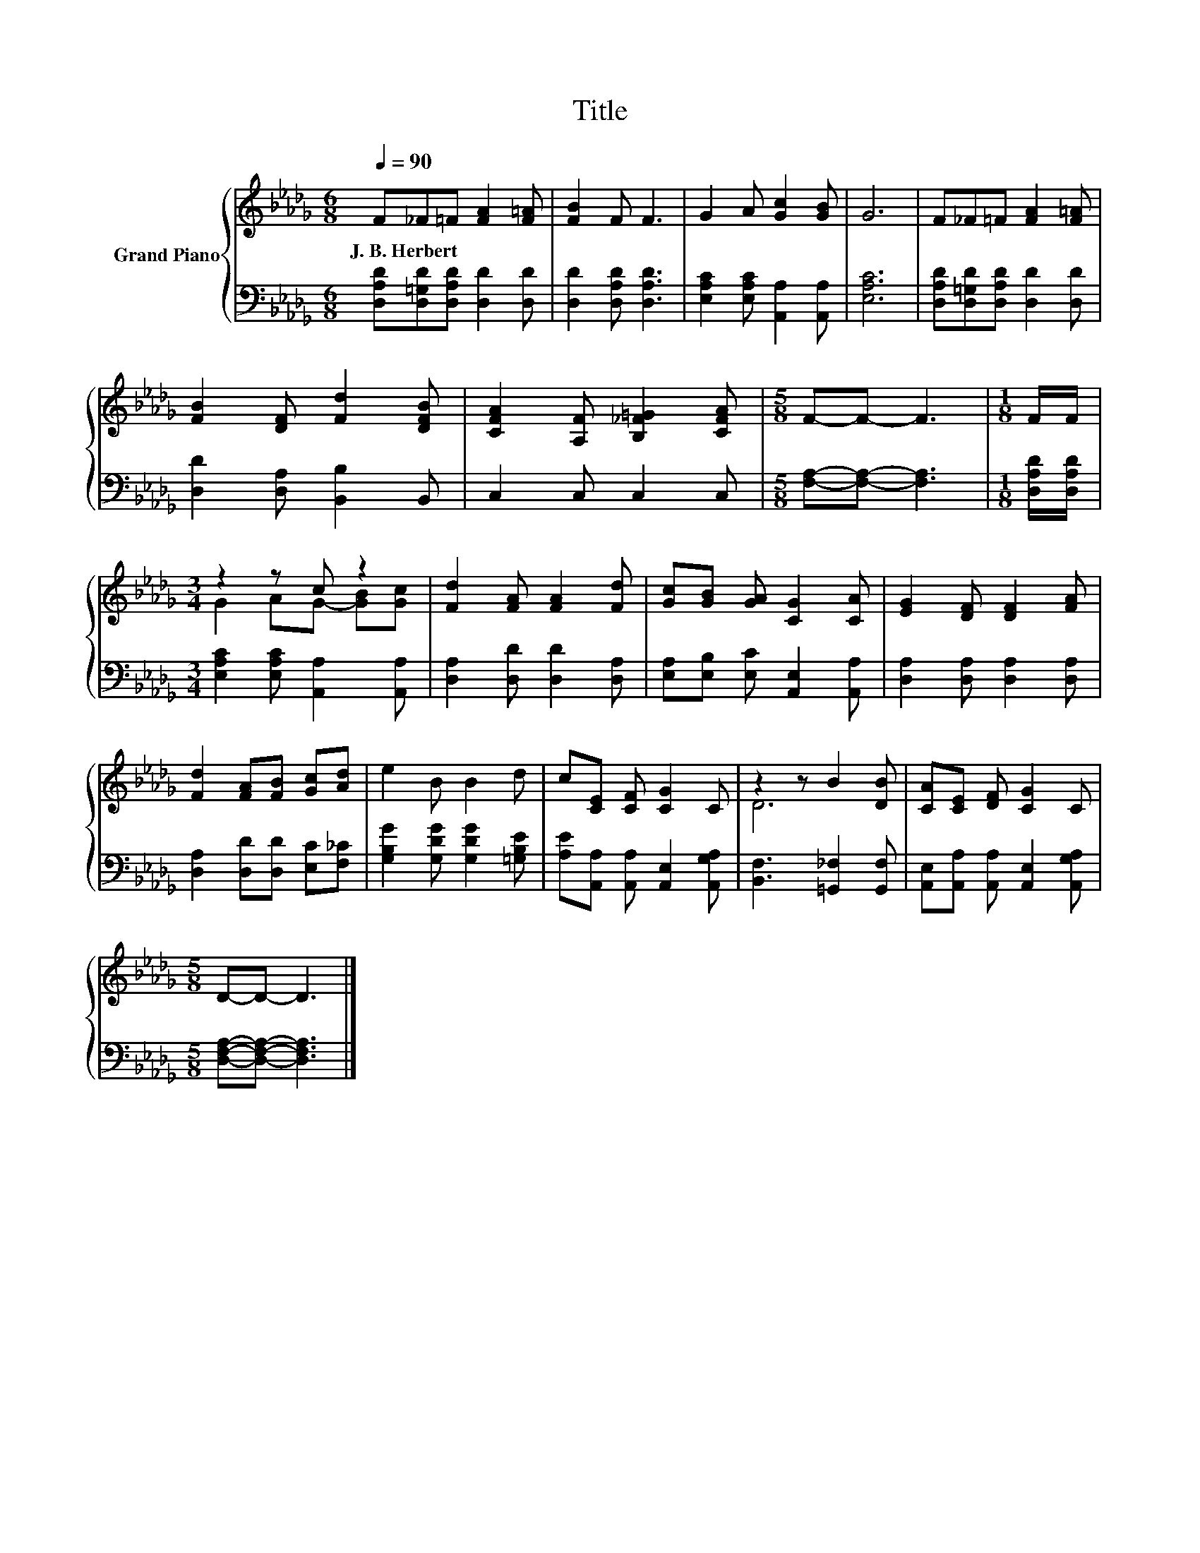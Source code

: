 X:1
T:Title
%%score { ( 1 3 ) | 2 }
L:1/8
Q:1/4=90
M:6/8
K:Db
V:1 treble nm="Grand Piano"
V:3 treble 
V:2 bass 
V:1
 F_F=F [FA]2 [F=A] | [FB]2 F F3 | G2 A [Gc]2 [GB] | G6 | F_F=F [FA]2 [F=A] | %5
w: J.~B.~Herbert * * * *|||||
 [FB]2 [DF] [Fd]2 [DFB] | [CFA]2 [A,F] [B,_F=G]2 [CFA] |[M:5/8] F-F- F3 |[M:1/8] F/F/ | %9
w: ||||
[M:3/4] z2 z c z2 | [Fd]2 [FA] [FA]2 [Fd] | [Gc][GB] [GA] [CG]2 [CA] | [EG]2 [DF] [DF]2 [FA] | %13
w: ||||
 [Fd]2 [FA][FB] [Gc][Ad] | e2 B B2 d | c[CE] [CF] [CG]2 C | z2 z B2 [DB] | [CA][CE] [DF] [CG]2 C | %18
w: |||||
[M:5/8] D-D- D3 |] %19
w: |
V:2
 [D,A,D][D,=G,D][D,A,D] [D,D]2 [D,D] | [D,D]2 [D,A,D] [D,A,D]3 | %2
 [E,A,C]2 [E,A,C] [A,,A,]2 [A,,A,] | [E,A,C]6 | [D,A,D][D,=G,D][D,A,D] [D,D]2 [D,D] | %5
 [D,D]2 [D,A,] [B,,B,]2 B,, | C,2 C, C,2 C, |[M:5/8] [F,A,]-[F,A,]- [F,A,]3 | %8
[M:1/8] [D,A,D]/[D,A,D]/ |[M:3/4] [E,A,C]2 [E,A,C] [A,,A,]2 [A,,A,] | [D,A,]2 [D,D] [D,D]2 [D,A,] | %11
 [E,A,][E,B,] [E,C] [A,,E,]2 [A,,A,] | [D,A,]2 [D,A,] [D,A,]2 [D,A,] | %13
 [D,A,]2 [D,D][D,D] [E,C][F,_C] | [G,B,G]2 [G,DG] [G,DG]2 [=G,B,E] | %15
 [A,E][A,,A,] [A,,A,] [A,,E,]2 [A,,G,A,] | [B,,F,]3 [=G,,_F,]2 [G,,F,] | %17
 [A,,E,][A,,A,] [A,,A,] [A,,E,]2 [A,,G,A,] |[M:5/8] [D,F,A,]-[D,F,A,]- [D,F,A,]3 |] %19
V:3
 x6 | x6 | x6 | x6 | x6 | x6 | x6 |[M:5/8] x5 |[M:1/8] x |[M:3/4] G2 AG- [GB][Gc] | x6 | x6 | x6 | %13
 x6 | x6 | x6 | D6 | x6 |[M:5/8] x5 |] %19

